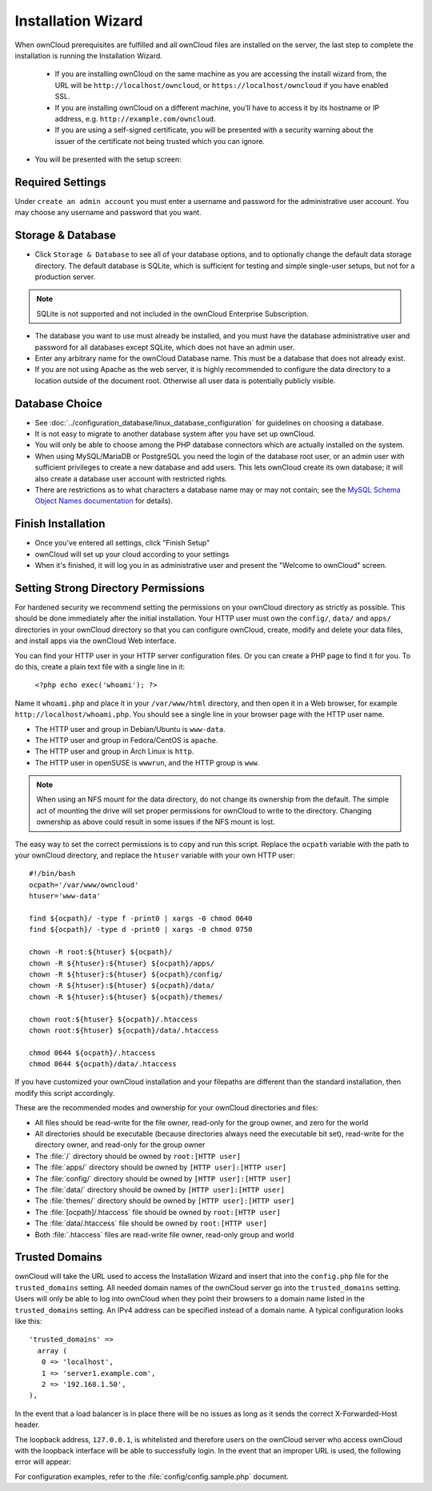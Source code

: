 ===================
Installation Wizard
===================

When ownCloud prerequisites are fulfilled and all ownCloud files are installed on the server, the last step to complete the 
installation is running the Installation Wizard.

  * If you are installing ownCloud on the same machine as you are accessing the
    install wizard from, the URL will be ``http://localhost/owncloud``, or ``https://localhost/owncloud`` if you have enabled SSL.
  * If you are installing ownCloud on a different machine, you'll have to access
    it by its hostname or IP address, e.g. ``http://example.com/owncloud``.
  * If you are using a self-signed certificate, you will be presented with a
    security warning about the issuer of the certificate not being trusted which
    you can ignore.

* You will be presented with the setup screen:

.. image:: images/install-wizard.png
   :scale: 75%
 
   
Required Settings
~~~~~~~~~~~~~~~~~

Under ``create an admin account`` you must enter a username and password for the administrative user account. You may choose any 
username and password that you want.

Storage & Database
~~~~~~~~~~~~~~~~~~

* Click ``Storage & Database`` to see all of your database options, and to optionally change the default data storage directory. 
  The default database is SQLite, which is sufficient for testing and simple single-user setups, but not for a production server.
  
.. note:: SQLite is not supported and not included in the ownCloud Enterprise Subscription.  
  
* The database you want to use must already be installed, and you must have the database administrative user and password for all 
  databases except SQLite, which does not have an admin user.
* Enter any arbitrary name for the ownCloud Database name. This must be a database that 
  does not already exist.
* If you are not using Apache as the web server, it is highly
  recommended to configure the data directory to a location outside of
  the document root. Otherwise all user data is potentially publicly
  visible.

.. image:: images/install-wizard-advanced.png
   :scale: 75%

Database Choice
~~~~~~~~~~~~~~~

* See :doc:`../configuration_database/linux_database_configuration` for 
  guidelines on choosing a database.

* It is not easy to migrate to another database system after you have set up ownCloud.

* You will only be able to choose among the PHP database connectors which are actually installed on the system.

* When using MySQL/MariaDB or PostgreSQL you need the login of the database root user, or an admin user with sufficient 
  privileges to create a new database and add users. This lets ownCloud create its own database; it will also create a database 
  user account with restricted rights.

* There are restrictions as to what characters a database name may or may not contain; see the `MySQL Schema Object Names 
  documentation`_ for details).
  
.. _MySQL Schema Object Names documentation: http://dev.mysql.com/doc/refman/5.5/en/identifiers.html

Finish Installation
~~~~~~~~~~~~~~~~~~~

* Once you've entered all settings, click "Finish Setup"
* ownCloud will set up your cloud according to your settings
* When it's finished, it will log you in as administrative user and present the
  "Welcome to ownCloud" screen.
  
.. _strong_perms:

Setting Strong Directory Permissions
~~~~~~~~~~~~~~~~~~~~~~~~~~~~~~~~~~~~

For hardened security we recommend setting the permissions on your ownCloud 
directory as strictly as possible. This should be done immediately after the 
initial installation. Your HTTP user must own the ``config/``, ``data/`` and 
``apps/`` directories in your ownCloud directory so that you can configure 
ownCloud, create, modify and delete your data files, and install apps via the 
ownCloud Web interface. 

You can find your HTTP user in your HTTP server configuration files. Or you can 
create a PHP page to find it for you. To do this, create a plain text file with 
a single line in it:

      ``<?php echo exec('whoami'); ?>``
   
Name it ``whoami.php`` and place it in your ``/var/www/html`` directory, and 
then open it in a Web browser, for example ``http://localhost/whoami.php``. You 
should see a single line in your browser page with the HTTP user name.

* The HTTP user and group in Debian/Ubuntu is ``www-data``.
* The HTTP user and group in Fedora/CentOS is ``apache``.
* The HTTP user and group in Arch Linux is ``http``.
* The HTTP user in openSUSE is ``wwwrun``, and the HTTP group is ``www``.

.. note:: When using an NFS mount for the data directory, do not change its 
   ownership from the default. The simple act of mounting the drive will set 
   proper permissions for ownCloud to write to the directory. Changing 
   ownership as above could result in some issues if the NFS mount is 
   lost.

The easy way to set the correct permissions is to copy and run this 
script. Replace the ``ocpath`` variable with the path to your ownCloud 
directory, and replace the ``htuser`` variable with your own HTTP user::

 #!/bin/bash
 ocpath='/var/www/owncloud'
 htuser='www-data'

 find ${ocpath}/ -type f -print0 | xargs -0 chmod 0640
 find ${ocpath}/ -type d -print0 | xargs -0 chmod 0750

 chown -R root:${htuser} ${ocpath}/
 chown -R ${htuser}:${htuser} ${ocpath}/apps/
 chown -R ${htuser}:${htuser} ${ocpath}/config/
 chown -R ${htuser}:${htuser} ${ocpath}/data/
 chown -R ${htuser}:${htuser} ${ocpath}/themes/

 chown root:${htuser} ${ocpath}/.htaccess
 chown root:${htuser} ${ocpath}/data/.htaccess
 
 chmod 0644 ${ocpath}/.htaccess
 chmod 0644 ${ocpath}/data/.htaccess
 
If you have customized your ownCloud installation and your filepaths are 
different than the standard installation, then modify this script accordingly.

These are the recommended modes and ownership for your ownCloud directories 
and files:

* All files should be read-write for the file owner, read-only for the 
  group owner, and zero for the world
* All directories should be executable (because directories always need the 
  executable bit set), read-write for the directory owner, and read-only for 
  the group owner
* The :file:`/` directory should be owned by ``root:[HTTP user]``
* The :file:`apps/` directory should be owned by ``[HTTP user]:[HTTP user]``
* The :file:`config/` directory should be owned by ``[HTTP user]:[HTTP user]``
* The :file:`data/` directory should be owned by ``[HTTP user]:[HTTP user]``
* The :file:`themes/` directory should be owned by ``[HTTP user]:[HTTP user]``
* The :file:`[ocpath]/.htaccess` file should be owned by ``root:[HTTP user]``
* The :file:`data/.htaccess` file should be owned by ``root:[HTTP user]``
* Both :file:`.htaccess` files are read-write file owner, read-only group and 
  world

Trusted Domains
~~~~~~~~~~~~~~~

ownCloud will take the URL used to access the Installation Wizard and insert that into the ``config.php`` file for the 
``trusted_domains`` setting. All needed domain names of the ownCloud server go into the ``trusted_domains`` setting. Users will 
only be able to log into ownCloud when they point their browsers to a domain name listed in the ``trusted_domains`` setting. An 
IPv4 address can be specified instead of a domain name. A typical configuration looks like this::

 'trusted_domains' => 
   array (
    0 => 'localhost', 
    1 => 'server1.example.com', 
    2 => '192.168.1.50',
 ),

In the event that a load balancer is in place there will be no issues as long
as it sends the correct X-Forwarded-Host header.

The loopback address, ``127.0.0.1``, is whitelisted and
therefore users on the ownCloud server who access ownCloud with the loopback
interface will be able to successfully login.
In the event that an improper URL is used, the
following error will appear:

.. image:: images/untrusted-domain.png
   :scale: 75%
   
For configuration examples, refer to the :file:`config/config.sample.php`
document.


